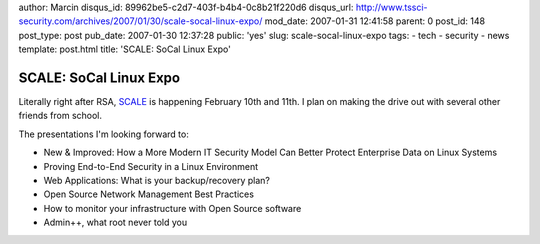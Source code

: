 author: Marcin
disqus_id: 89962be5-c2d7-403f-b4b4-0c8b21f220d6
disqus_url: http://www.tssci-security.com/archives/2007/01/30/scale-socal-linux-expo/
mod_date: 2007-01-31 12:41:58
parent: 0
post_id: 148
post_type: post
pub_date: 2007-01-30 12:37:28
public: 'yes'
slug: scale-socal-linux-expo
tags:
- tech
- security
- news
template: post.html
title: 'SCALE: SoCal Linux Expo'

SCALE: SoCal Linux Expo
#######################

Literally right after RSA, `SCALE <http://socallinuxexpo.com/scale5x/>`_
is happening February 10th and 11th. I plan on making the drive out with
several other friends from school.

The presentations I'm looking forward to:

-  New & Improved: How a More Modern IT Security Model Can Better
   Protect Enterprise Data on Linux Systems
-  Proving End-to-End Security in a Linux Environment
-  Web Applications: What is your backup/recovery plan?
-  Open Source Network Management Best Practices
-  How to monitor your infrastructure with Open Source software
-  Admin++, what root never told you

